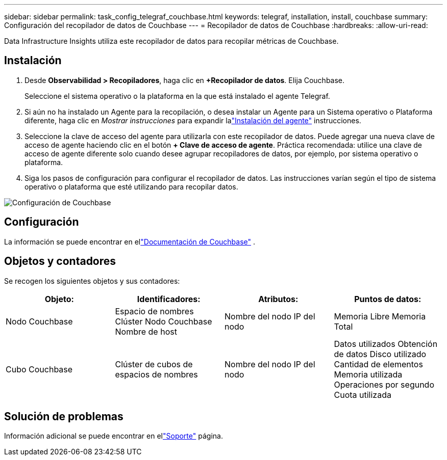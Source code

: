 ---
sidebar: sidebar 
permalink: task_config_telegraf_couchbase.html 
keywords: telegraf, installation, install, couchbase 
summary: Configuración del recopilador de datos de Couchbase 
---
= Recopilador de datos de Couchbase
:hardbreaks:
:allow-uri-read: 


[role="lead"]
Data Infrastructure Insights utiliza este recopilador de datos para recopilar métricas de Couchbase.



== Instalación

. Desde *Observabilidad > Recopiladores*, haga clic en *+Recopilador de datos*.  Elija Couchbase.
+
Seleccione el sistema operativo o la plataforma en la que está instalado el agente Telegraf.

. Si aún no ha instalado un Agente para la recopilación, o desea instalar un Agente para un Sistema operativo o Plataforma diferente, haga clic en _Mostrar instrucciones_ para expandir lalink:task_config_telegraf_agent.html["Instalación del agente"] instrucciones.
. Seleccione la clave de acceso del agente para utilizarla con este recopilador de datos.  Puede agregar una nueva clave de acceso de agente haciendo clic en el botón *+ Clave de acceso de agente*.  Práctica recomendada: utilice una clave de acceso de agente diferente solo cuando desee agrupar recopiladores de datos, por ejemplo, por sistema operativo o plataforma.
. Siga los pasos de configuración para configurar el recopilador de datos.  Las instrucciones varían según el tipo de sistema operativo o plataforma que esté utilizando para recopilar datos.


image:CouchbaseDCConfigWindows.png["Configuración de Couchbase"]



== Configuración

La información se puede encontrar en ellink:https://docs.couchbase.com/home/index.html["Documentación de Couchbase"] .



== Objetos y contadores

Se recogen los siguientes objetos y sus contadores:

[cols="<.<,<.<,<.<,<.<"]
|===
| Objeto: | Identificadores: | Atributos: | Puntos de datos: 


| Nodo Couchbase | Espacio de nombres Clúster Nodo Couchbase Nombre de host | Nombre del nodo IP del nodo | Memoria Libre Memoria Total 


| Cubo Couchbase | Clúster de cubos de espacios de nombres | Nombre del nodo IP del nodo | Datos utilizados Obtención de datos Disco utilizado Cantidad de elementos Memoria utilizada Operaciones por segundo Cuota utilizada 
|===


== Solución de problemas

Información adicional se puede encontrar en ellink:concept_requesting_support.html["Soporte"] página.
